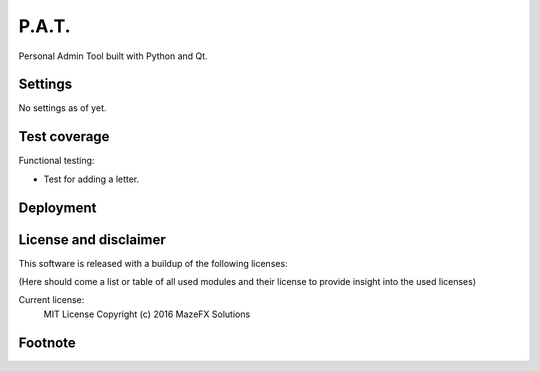 P.A.T.
=================

Personal Admin Tool built with Python and Qt.

Settings
--------

No settings as of yet.

Test coverage
-------------

Functional testing:

* Test for adding a letter.

Deployment
----------

License and disclaimer
----------------------

This software is released with a buildup of the following licenses:

(Here should come a list or table of all used modules and their license to provide insight into the used licenses)

Current license:
  MIT License Copyright (c) 2016 MazeFX Solutions

.. TODO - Add license.txt file to project

Footnote
--------

